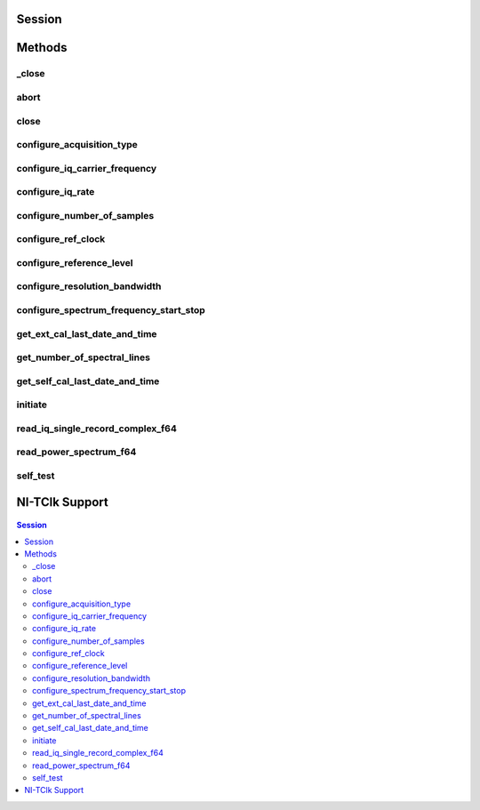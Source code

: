 .. py:module:: nirfsa

Session
=======

.. py:class:: Session(self, resource_name, id_query=False, reset_device=False, options={})

    

    Performs the following initialization actions:

    -  Creates a new IVI instrument driver and optionally sets the initial
       state of the following session properties: Range Check, Cache,
       Simulate, Record Value Coercions
    -  Opens a session to the specified device using the interface and
       address you specify for the **resourceName**
    -  Resets the digitizer to a known state if **resetDevice** is set to
       True
    -  Queries the instrument ID and verifies that it is valid for this
       instrument driver if the **IDQuery** is set to True
    -  Returns an instrument handle that you use to identify the instrument
       in all subsequent instrument driver method calls

    



    :param resource_name:
        

        .. caution:: Traditional NI-DAQ and NI-DAQmx device names are not case-sensitive.
            However, all IVI names, such as logical names, are case-sensitive. If
            you use logical names, driver session names, or virtual names in your
            program, you must make sure that the name you use matches the name in
            the IVI Configuration Store file exactly, without any variations in the
            case of the characters.

        | Specifies the resource name of the device to initialize

        For Traditional NI-DAQ devices, the syntax is DAQ::\ *n*, where *n* is
        the device number assigned by MAX, as shown in Example 1.

        For NI-DAQmx devices, the syntax is just the device name specified in
        MAX, as shown in Example 2. Typical default names for NI-DAQmx devices
        in MAX are Dev1 or PXI1Slot1. You can rename an NI-DAQmx device by
        right-clicking on the name in MAX and entering a new name.

        An alternate syntax for NI-DAQmx devices consists of DAQ::NI-DAQmx
        device name, as shown in Example 3. This naming convention allows for
        the use of an NI-DAQmx device in an application that was originally
        designed for a Traditional NI-DAQ device. For example, if the
        application expects DAQ::1, you can rename the NI-DAQmx device to 1 in
        MAX and pass in DAQ::1 for the resource name, as shown in Example 4.

        If you use the DAQ::\ *n* syntax and an NI-DAQmx device name already
        exists with that same name, the NI-DAQmx device is matched first.

        You can also pass in the name of an IVI logical name or an IVI virtual
        name configured with the IVI Configuration utility, as shown in Example
        5. A logical name identifies a particular virtual instrument. A virtual
        name identifies a specific device and specifies the initial settings for
        the session.

        +---------+--------------------------------------+--------------------------------------------------+
        | Example | Device Type                          | Syntax                                           |
        +=========+======================================+==================================================+
        | 1       | Traditional NI-DAQ device            | DAQ::1 (1 = device number)                       |
        +---------+--------------------------------------+--------------------------------------------------+
        | 2       | NI-DAQmx device                      | myDAQmxDevice (myDAQmxDevice = device name)      |
        +---------+--------------------------------------+--------------------------------------------------+
        | 3       | NI-DAQmx device                      | DAQ::myDAQmxDevice (myDAQmxDevice = device name) |
        +---------+--------------------------------------+--------------------------------------------------+
        | 4       | NI-DAQmx device                      | DAQ::2 (2 = device name)                         |
        +---------+--------------------------------------+--------------------------------------------------+
        | 5       | IVI logical name or IVI virtual name | myLogicalName (myLogicalName = name)             |
        +---------+--------------------------------------+--------------------------------------------------+


    :type resource_name: str

    :param id_query:
        

        Specify whether to perform an ID query.

        When you set this parameter to True, NI-SCOPE verifies that the
        device you initialize is a type that it supports.

        When you set this parameter to False, the method initializes the
        device without performing an ID query.

        **Defined Values**

        | True—Perform ID query
        | False—Skip ID query

        **Default Value**: True

        


    :type id_query: bool

    :param reset_device:
        

        Specify whether to reset the device during the initialization process.

        Default Value: True

        **Defined Values**

        True (1)—Reset device

        False (0)—Do not reset device

        

        .. note:: For the NI 5112, repeatedly resetting the device may cause excessive
            wear on the electromechanical relays. Refer to `NI 5112
            Electromechanical Relays <REPLACE_DRIVER_SPECIFIC_URL_1(5112_relays)>`__
            for recommended programming practices.


    :type reset_device: bool

    :param options:
        

        Specifies the initial value of certain properties for the session. The
        syntax for **options** is a dictionary of properties with an assigned
        value. For example:

        { 'simulate': False }

        You do not have to specify a value for all the properties. If you do not
        specify a value for a property, the default value is used.

        Advanced Example:
        { 'simulate': True, 'driver_setup': { 'Model': '<model number>',  'BoardType': '<type>' } }

        +-------------------------+---------+
        | Property                | Default |
        +=========================+=========+
        | range_check             | True    |
        +-------------------------+---------+
        | query_instrument_status | False   |
        +-------------------------+---------+
        | cache                   | True    |
        +-------------------------+---------+
        | simulate                | False   |
        +-------------------------+---------+
        | record_value_coersions  | False   |
        +-------------------------+---------+
        | driver_setup            | {}      |
        +-------------------------+---------+


    :type options: dict


Methods
=======

_close
------

    .. py:currentmodule:: nirfsa.Session

    .. py:method:: _close()

            When you are finished using an instrument driver session, you must call
            this method to perform the following actions:

            -  Closes the instrument I/O session.
            -  Destroys the IVI session and all of its properties.
            -  Deallocates any memory resources used by the IVI session.

            



abort
-----

    .. py:currentmodule:: nirfsa.Session

    .. py:method:: abort()

            Aborts an acquisition and returns the device to the Idle state. Call
            this method if the device times out waiting for a trigger.

            



close
-----

    .. py:currentmodule:: nirfsa.Session

    .. py:method:: close()

            When you are finished using an instrument driver session, you must call
            this method to perform the following actions:

            -  Closes the instrument I/O session.
            -  Destroys the IVI session and all of its properties.
            -  Deallocates any memory resources used by the IVI session.

            

            .. note:: This method is not needed when using the session context manager



configure_acquisition_type
--------------------------

    .. py:currentmodule:: nirfsa.Session

    .. py:method:: configure_acquisition_type(acquisition_type)

            Todo: add documentation

            



            :param acquisition_type:


                


            :type acquisition_type: int

configure_iq_carrier_frequency
------------------------------

    .. py:currentmodule:: nirfsa.Session

    .. py:method:: configure_iq_carrier_frequency(carrier_frequency)

            Todo: add documentation

            


            .. tip:: This method can be called on specific channels within your :py:class:`nirfsa.Session` instance.
                Use Python index notation on the repeated capabilities container channels to specify a subset,
                and then call this method on the result.

                Example: :py:meth:`my_session.channels[ ... ].configure_iq_carrier_frequency`

                To call the method on all channels, you can call it directly on the :py:class:`nirfsa.Session`.

                Example: :py:meth:`my_session.configure_iq_carrier_frequency`


            :param carrier_frequency:


                


            :type carrier_frequency: float

configure_iq_rate
-----------------

    .. py:currentmodule:: nirfsa.Session

    .. py:method:: configure_iq_rate(iq_rate)

            Todo: add documentation

            


            .. tip:: This method can be called on specific channels within your :py:class:`nirfsa.Session` instance.
                Use Python index notation on the repeated capabilities container channels to specify a subset,
                and then call this method on the result.

                Example: :py:meth:`my_session.channels[ ... ].configure_iq_rate`

                To call the method on all channels, you can call it directly on the :py:class:`nirfsa.Session`.

                Example: :py:meth:`my_session.configure_iq_rate`


            :param iq_rate:


                


            :type iq_rate: float

configure_number_of_samples
---------------------------

    .. py:currentmodule:: nirfsa.Session

    .. py:method:: configure_number_of_samples(number_of_samples_is_finite, samples_per_record)

            Todo: add documentation

            


            .. tip:: This method can be called on specific channels within your :py:class:`nirfsa.Session` instance.
                Use Python index notation on the repeated capabilities container channels to specify a subset,
                and then call this method on the result.

                Example: :py:meth:`my_session.channels[ ... ].configure_number_of_samples`

                To call the method on all channels, you can call it directly on the :py:class:`nirfsa.Session`.

                Example: :py:meth:`my_session.configure_number_of_samples`


            :param number_of_samples_is_finite:


                


            :type number_of_samples_is_finite: bool
            :param samples_per_record:


                


            :type samples_per_record: int

configure_ref_clock
-------------------

    .. py:currentmodule:: nirfsa.Session

    .. py:method:: configure_ref_clock(clock_source, ref_clock_rate=10000000)

            Todo: add documentation

            



            :param clock_source:


                


            :type clock_source: str
            :param ref_clock_rate:


                


            :type ref_clock_rate: float

configure_reference_level
-------------------------

    .. py:currentmodule:: nirfsa.Session

    .. py:method:: configure_reference_level(reference_level)

            Todo: add documentation

            


            .. tip:: This method can be called on specific channels within your :py:class:`nirfsa.Session` instance.
                Use Python index notation on the repeated capabilities container channels to specify a subset,
                and then call this method on the result.

                Example: :py:meth:`my_session.channels[ ... ].configure_reference_level`

                To call the method on all channels, you can call it directly on the :py:class:`nirfsa.Session`.

                Example: :py:meth:`my_session.configure_reference_level`


            :param reference_level:


                


            :type reference_level: float

configure_resolution_bandwidth
------------------------------

    .. py:currentmodule:: nirfsa.Session

    .. py:method:: configure_resolution_bandwidth(resolution_bandwidth)

            Todo: add documentation

            


            .. tip:: This method can be called on specific channels within your :py:class:`nirfsa.Session` instance.
                Use Python index notation on the repeated capabilities container channels to specify a subset,
                and then call this method on the result.

                Example: :py:meth:`my_session.channels[ ... ].configure_resolution_bandwidth`

                To call the method on all channels, you can call it directly on the :py:class:`nirfsa.Session`.

                Example: :py:meth:`my_session.configure_resolution_bandwidth`


            :param resolution_bandwidth:


                


            :type resolution_bandwidth: float

configure_spectrum_frequency_start_stop
---------------------------------------

    .. py:currentmodule:: nirfsa.Session

    .. py:method:: configure_spectrum_frequency_start_stop(start_frequency, stop_frequency)

            Todo: add documentation

            


            .. tip:: This method can be called on specific channels within your :py:class:`nirfsa.Session` instance.
                Use Python index notation on the repeated capabilities container channels to specify a subset,
                and then call this method on the result.

                Example: :py:meth:`my_session.channels[ ... ].configure_spectrum_frequency_start_stop`

                To call the method on all channels, you can call it directly on the :py:class:`nirfsa.Session`.

                Example: :py:meth:`my_session.configure_spectrum_frequency_start_stop`


            :param start_frequency:


                


            :type start_frequency: float
            :param stop_frequency:


                


            :type stop_frequency: float

get_ext_cal_last_date_and_time
------------------------------

    .. py:currentmodule:: nirfsa.Session

    .. py:method:: get_ext_cal_last_date_and_time()

            Returns the date and time of the last successful external calibration.
            The time returned is 24-hour (military) local time; for example, if the
            device was calibrated at 2:30 PM, this method returns 14 for the
            **hour** parameter and 30 for the **minute** parameter.

            



            :rtype: tuple (year, month, day, hour, minute)

                WHERE

                year (int): 


                    Specifies the year of the last successful calibration.

                    


                month (int): 


                    Specifies the month of the last successful calibration.

                    


                day (int): 


                    Specifies the day of the last successful calibration.

                    


                hour (int): 


                    Specifies the hour of the last successful calibration.

                    


                minute (int): 


                    Specifies the minute of the last successful calibration.

                    



get_number_of_spectral_lines
----------------------------

    .. py:currentmodule:: nirfsa.Session

    .. py:method:: get_number_of_spectral_lines()

            Todo: add documentation

            


            .. tip:: This method can be called on specific channels within your :py:class:`nirfsa.Session` instance.
                Use Python index notation on the repeated capabilities container channels to specify a subset,
                and then call this method on the result.

                Example: :py:meth:`my_session.channels[ ... ].get_number_of_spectral_lines`

                To call the method on all channels, you can call it directly on the :py:class:`nirfsa.Session`.

                Example: :py:meth:`my_session.get_number_of_spectral_lines`


            :rtype: int
            :return:


                    



get_self_cal_last_date_and_time
-------------------------------

    .. py:currentmodule:: nirfsa.Session

    .. py:method:: get_self_cal_last_date_and_time(self_calibration_step)

            Returns the date and time of the last successful self-calibration.

            All values are returned as separate parameters. Each parameter is
            returned as an integer, including the year, month, day, hour, minute,
            and second. For example, if the device is calibrated in September 2013,
            this method returns 9 for the **month** parameter and 2013 for the
            **year** parameter.

            The time returned is 24-hour (military) local time. For example, if the
            device was calibrated at 2:30 PM, this method returns 14 for the
            **hours** parameter and 30 for the **minutes** parameter.

            



            :param self_calibration_step:


                Specifies the calibration step.

                


            :type self_calibration_step: int

            :rtype: tuple (year, month, day, hour, minute)

                WHERE

                year (int): 


                    Specifies the year of the last successful calibration.

                    


                month (int): 


                    Specifies the month of the last successful calibration.

                    


                day (int): 


                    Specifies the day of the last successful calibration.

                    


                hour (int): 


                    Specifies the hour of the last successful calibration.

                    


                minute (int): 


                    Specifies the minute of the last successful calibration.

                    



initiate
--------

    .. py:currentmodule:: nirfsa.Session

    .. py:method:: initiate()

            Initiates a thingie.

            

            .. note:: This method will return a Python context manager that will initiate on entering and abort on exit.



read_iq_single_record_complex_f64
---------------------------------

    .. py:currentmodule:: nirfsa.Session

    .. py:method:: read_iq_single_record_complex_f64(timeout, data_array_size)

            Todo: add documentation

            


            .. tip:: This method can be called on specific channels within your :py:class:`nirfsa.Session` instance.
                Use Python index notation on the repeated capabilities container channels to specify a subset,
                and then call this method on the result.

                Example: :py:meth:`my_session.channels[ ... ].read_iq_single_record_complex_f64`

                To call the method on all channels, you can call it directly on the :py:class:`nirfsa.Session`.

                Example: :py:meth:`my_session.read_iq_single_record_complex_f64`


            :param timeout:


                


            :type timeout: float
            :param data_array_size:


                


            :type data_array_size: int

            :rtype: tuple (data, wfm_info)

                WHERE

                data (list of NIComplexNumber): 


                    


                wfm_info (WaveformInfo): 


                    



read_power_spectrum_f64
-----------------------

    .. py:currentmodule:: nirfsa.Session

    .. py:method:: read_power_spectrum_f64(timeout, data_array_size)

            Todo: add documentation

            


            .. tip:: This method can be called on specific channels within your :py:class:`nirfsa.Session` instance.
                Use Python index notation on the repeated capabilities container channels to specify a subset,
                and then call this method on the result.

                Example: :py:meth:`my_session.channels[ ... ].read_power_spectrum_f64`

                To call the method on all channels, you can call it directly on the :py:class:`nirfsa.Session`.

                Example: :py:meth:`my_session.read_power_spectrum_f64`


            :param timeout:


                


            :type timeout: float
            :param data_array_size:


                


            :type data_array_size: int

            :rtype: tuple (power_spectrum_data, spectrum_info)

                WHERE

                power_spectrum_data (list of float): 


                    


                spectrum_info (SpectrumInfoT): 


                    



self_test
---------

    .. py:currentmodule:: nirfsa.Session

    .. py:method:: self_test()

            TBD

            





NI-TClk Support
===============

    .. py:attribute:: tclk

        This is used to get and set NI-TClk attributes on the session.

        .. seealso:: See :py:attr:`nitclk.SessionReference` for a complete list of attributes.


.. contents:: Session


